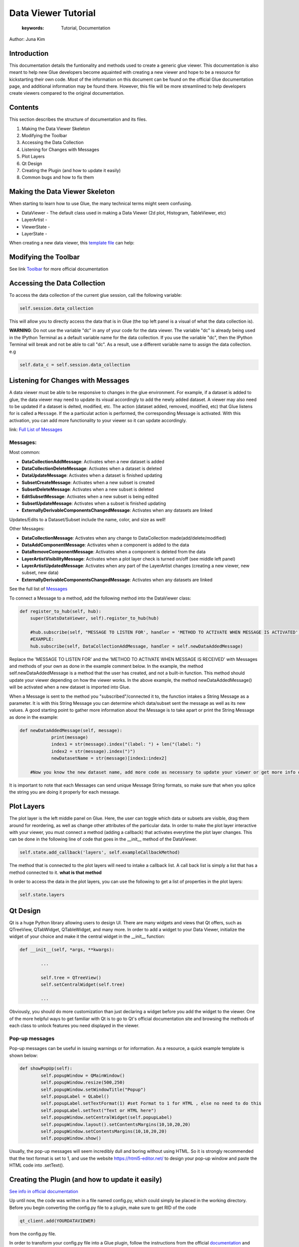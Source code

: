 
****************************************
Data Viewer Tutorial
****************************************

    :keywords: Tutorial, Documentation

Author: Juna Kim

Introduction
============

This documentation details the funtionality and methods used to create a generic glue viewer. This documentation is also meant to help new Glue developers become aquainted with creating a new viewer and hope to be a resource for kickstarting their own code. Most of the information on this document can be found on the official Glue documentation page, and additional information may be found there. However, this file will be more streamlined to help developers create viewers compared to the original documentation.

Contents
=======================

This section describes the structure of documentation and its files.

#. Making the Data Viewer Skeleton
#. Modifying the Toolbar
#. Accessing the Data Collection
#. Listening for Changes with Messages
#. Plot Layers
#. Qt Design
#. Creating the Plugin (and how to update it easily)
#. Common bugs and how to fix them



Making the Data Viewer Skeleton
==========================

When starting to learn how to use Glue, the many technical terms might seem confusing. 

* DataViewer -  The default class used in making a Data Viewer (2d plot, Histogram, TableViewer, etc)
* LayerArtist - 
* ViewerState - 
* LayerState - 


When creating a new data viewer, this `template file <https://github.com/jk31768/glue-statistics/blob/master/dataviewertemplate.py>`_ can help: 


Modifying the Toolbar
=======================
See link `Toolbar <http://docs.glueviz.org/en/stable/customizing_guide/toolbar.html>`_ for more official documentation

Accessing the Data Collection
=======================
To access the data collection of the current glue session, call the following variable:  

.. code-block:: python

    self.session.data_collection

This will allow you to directly access the data that is in Glue (the top left panel is a visual of what the data collection is).

**WARNING**: Do not use the variable "dc" in any of your code for the data viewer. The variable "dc" is already being used in the IPython Terminal as a default variable name for the data collection. If you use the variable "dc", then the IPython Terminal will break and not be able to call "dc". As a result, use a different variable name to assign the data collection. e.g

.. code-block:: python
    
    self.data_c = self.session.data_collection


Listening for Changes with Messages
=======================
A data viewer must be able to be responsive to changes in the glue environment. For example, if a dataset is added to glue, the data viewer may need to update its visual accordingly to add the newly added dataset. A viewer may also need to be updated if a dataset is delted, modified, etc. The action (dataset added, removed, modified, etc) that Glue listens for is called a ``Message``. If the a particulat action is performed, the corresponding Message is activated. With this activation, you can add more functionality to your viewer so it can update accordingly. 

link: `Full List of Messages <http://docs.glueviz.org/en/stable/_modules/glue/core/message.html#Message>`_

Messages:
-----------------

Most common:

* **DataCollectionAddMessage**: Activates when a new dataset is added
* **DataCollectionDeleteMessage**: Activates when a dataset is deleted
* **DataUpdateMessage**: Activates when a dataset is finished updating
* **SubsetCreateMessage**: Activates when a new subset is created
* **SubsetDeleteMessage**: Activates when a new subset is deleted
* **EditSubsetMessage**: Activates when a new subset is being edited 
* **SubsetUpdateMessage**: Activates when a subset is finished updating
* **ExternallyDerivableComponentsChangedMessage**: Activates when any datasets are linked

Updates/Edits to a Dataset/Subset include the name, color, and size as well!

Other Messages:

* **DataCollectionMessage**: Activates when any change to DataCollection made(add/delete/modified)
* **DataAddComponentMessage**: Activates when a component is added to the data
* **DataRemoveComponentMessage**: Activates when a component is deleted from the data
* **LayerArtistVisibilityMessage**: Activates when a plot layer check is turned on/off (see middle left panel) 
* **LayerArtistUpdatedMessage**: Activates when any part of the LayerArtist changes (creating a new viewer, new subset, new data)
* **ExternallyDerivableComponentsChangedMessage**: Activates when any datasets are linked 

See the full list of `Messages <http://docs.glueviz.org/en/stable/_modules/glue/core/message.html#Message>`_

To connect a Message to a method, add the following method into the DataViewer class:

.. code-block:: python

    def register_to_hub(self, hub):
        super(StatsDataViewer, self).register_to_hub(hub)
        
        #hub.subscribe(self, "MESSAGE TO LISTEN FOR', handler = 'METHOD TO ACTIVATE WHEN MESSAGE IS ACTIVATED')
        #EXAMPLE:
        hub.subscribe(self, DataCollectionAddMessage, handler = self.newDataAddedMessage)

Replace the 'MESSAGE TO LISTEN FOR' and the 'METHOD TO ACTIVATE WHEN MESSAGE IS RECEIVED' with Messages and methods of your own as done in the example comment below. In the example, the method self.newDataAddedMessage is a method that the user has created, and not a built-in function. This method should update your viewer depending on how the viewer works. In the above example, the method newDataAddedMessage() will be activated when a new dataset is imported into Glue.

When a Message is sent to the method you "subscribed"/connected it to, the function intakes a String Message as a parameter. It is with this String Message you can determine which data/subset sent the message as well as its new values. A good starting point to gather more information about the Message is to take apart or print the String Message as done in the example:

.. code-block:: python
    
    def newDataAddedMessage(self, message):
		print(message)
		index1 = str(message).index("(label: ") + len("(label: ")
		index2 = str(message).index(")")
		newDatasetName = str(message)[index1:index2]
        
        #Now you know the new dataset name, add more code as necessary to update your viewer or get more info out of the message string
                 
It is important to note that each Messages can send unique Message String formats, so make sure that when you splice the string you are doing it properly for each message.

Plot Layers
=======================
The plot layer is the left middle panel on Glue. Here, the user can toggle which data or subsets are visible, drag them around for reordering, as well as change other attributes of the particular data. In order to make the plot layer interactive with your viewer, you must connect a method (adding a callback) that activates everytime the plot layer changes. This can be done in the following line of code that goes in the __init__ method of the DataViewer.

.. code-block:: python

    self.state.add_callback('layers', self.exampleCallbackMethod)
    
    
The method that is connected to the plot layers will need to intake a callback list. A call back list is simply a list that has a method connected to it. **what is that method**

In order to access the data in the plot layers, you can use the following to get a list of properties in the plot layers:

.. code-block:: python

	self.state.layers


Qt Design
=======================

Qt is a huge Python library allowing users to design UI. There are many widgets and views that Qt offers, such as QTreeView, QTabWidget, QTableWidget, and many more. In order to add a widget to your Data Viewer, initialize the widget of your choice and make it the central widget in the __init__ function:

.. code-block:: python

	def __init__(self, *args, **kwargs):
		
		...
		
		self.tree = QTreeView()
		self.setCentralWidget(self.tree)
		
		...


Obviously, you should do more customization than just declaring a widget before you add the widget to the viewer. One of the more helpful ways to get familiar with Qt is to go to Qt's official documentation site and browsing the methods of each class to unlock features you need displayed in the viewer. 

Pop-up messages
-----------------
Pop-up messages can be useful in issuing warnings or for information. As a resource, a quick example template is shown below:

.. code-block:: python

	def showPopUp(self):
		self.popupWindow = QMainWindow()
		self.popupWindow.resize(500,250)
		self.popupWindow.setWindowTitle("Popup")
		self.popupLabel = QLabel()
		self.popupLabel.setTextFormat(1) #set Format to 1 for HTML , else no need to do this
		self.popupLabel.setText("Text or HTML here")
		self.popupWindow.setCentralWidget(self.popupLabel)
		self.popupWindow.layout().setContentsMargins(10,10,20,20)
		self.popupWindow.setContentsMargins(10,10,20,20)
		self.popupWindow.show()
		
Usually, the pop-up messages will seem incredibly dull and boring without using HTML. So it is strongly recommended that the text format is set to 1, and use the website https://html5-editor.net/ to design your pop-up window and paste the HTML code into .setText(). 


Creating the Plugin (and how to update it easily)
=======================

`See info in official documentation <http://docs.glueviz.org/en/stable/customizing_guide/writing_plugin.html>`_

Up until now, the code was written in a file named config.py, which could simply be placed in the working directory. Before you begin converting the config.py file to a plugin, make sure to get RID of the code 

.. code-block:: python

	qt_client.add(YOURDATAVIEWER)
	
from the config.py file.


In order to transform your config.py file into a Glue plugin, follow the instructions from the official `documentation <http://docs.glueviz.org/en/stable/customizing_guide/writing_plugin.html>`_ and template on the https://github.com/glue-viz/glue-plugin-template to create a new github repository for your viewer. 

Your repository should have:

* A folder named YOURDATAVIEWER
	* The config.py file renamed as YOURDATAVIEWER.py
	* __init__.py
	* version.py
	* Any additional files you might need(.pngs, .ui , etc)
	
* setup.py
* setup.cfg
* README or other instructional files

Don't forget that you need to upload the .ui file as well as any pictures/images you used in your data viewer if it is not part of glue's icons/pictures in the folder.

The setup.cfg file is needed to allow these additional files to be downloaded as part of the plugin. See this `setup.cfg <https://github.com/jk31768/glue-statistics/blob/master/setup.cfg>`_ file on how it is written and add any additional file types as necessary.

If you are confused on what your repository should look like or what code needs to go in the setup.py or additional files, see the `Glue Statistics Viewer Repository <https://github.com/jk31768/glue-statistics>`_ for inspiration.


Accessing pictures and additional files
----------------------------------------
In order to allow the plugin to access the pictures in the repository, create instance variable of each picture in the __init__.py file:

.. code-block:: python

	EXAMPLE_LOGO = os.path.abspath(os.path.join(os.path.dirname(__file__), 'MYEXAMPLELOGO.png'))
	
Then you can import the logo by adding the following line to the top of YOURDATAVIEWER.py(previously the config.py):

.. code-block:: python

	from YOURDATAVIEWER import EXAMPLE_LOGO
	
Now you can use the variable EXAMPLE_LOGO whenever you need to put a image link. For example, if this logo was to be used in the toolbar, this could simple be done by:

.. code-block:: python

	@viewer_tool
	class ButtonOnToolbar(Tool):

		icon = EXAMPLE_LOGO  #USED THE VARIABLE HERE
		tool_id = 'Example'
		action_text = 'Example'
		tool_tip = 'Click to see Instructions'
		status_tip = 'Click to see Instructions'
		shortcut = 'I'

		def __init__(self,viewer):
			self.viewer = viewer

		def activate(self):
			self.viewer.exampleActivate()

		def close(self):
			pass


If you have followed all the steps, you should be able to test if you are able to download the plugin straight from github. 
Open your anaconda command prompt and pip install the plugin using:

.. code-block:: pip

	pip install git + link_to_your_github_repository

You can also use the pip install -e command to install the plugin in development mode to avoid reinstalling the plugin everytime you need to make an update. 


To uninstall: 

.. code-block:: pip

	pip uninstall YOURDATAVIEWER

For Anaconda users, the plugin is located in anaconda(version#)/Lib/site-packages/YOURDATAVIEWER


Updating the Plugin
-------------------
To update the plugin, you can simply update the github repository and remove and reinstall the plugin (or use pip install -e for developing mode) to see your changes. It might be easier to make changes to the config.py file in the working directory while still in development and update the github once significant progress has been made. 

Common bugs and how to fix them
=======================


